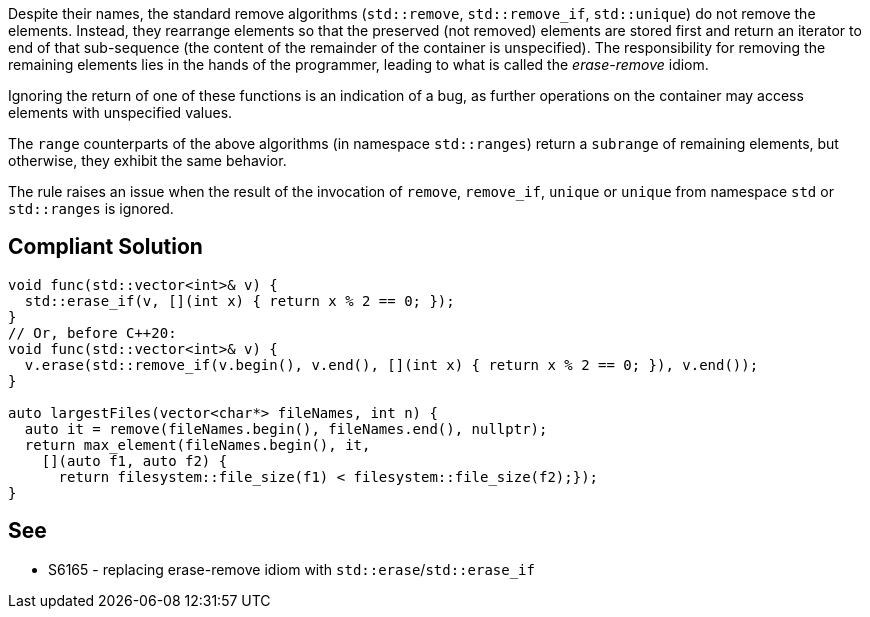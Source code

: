 Despite their names, the standard remove algorithms (``++std::remove++``, ``++std::remove_if++``, ``++std::unique++``) do not remove the elements. Instead, they rearrange elements so that the preserved (not removed) elements are stored first and return an iterator to end of that sub-sequence (the content of the remainder of the container is unspecified). The responsibility for removing the remaining elements lies in the hands of the programmer, leading to what is called the _erase-remove_ idiom.


Ignoring the return of one of these functions is an indication of a bug, as further operations on the container may access elements with unspecified values.


The ``++range++`` counterparts of the above algorithms (in namespace ``++std::ranges++``) return a ``++subrange++`` of remaining elements, but otherwise, they exhibit the same behavior.


The rule raises an issue when the result of the invocation of ``++remove++``, ``++remove_if++``, ``++unique++`` or ``++unique++`` from namespace ``++std++`` or ``++std::ranges++`` is ignored.

== Compliant Solution

----
void func(std::vector<int>& v) {
  std::erase_if(v, [](int x) { return x % 2 == 0; });
}
// Or, before C++20:
void func(std::vector<int>& v) {
  v.erase(std::remove_if(v.begin(), v.end(), [](int x) { return x % 2 == 0; }), v.end());
}

auto largestFiles(vector<char*> fileNames, int n) {
  auto it = remove(fileNames.begin(), fileNames.end(), nullptr);
  return max_element(fileNames.begin(), it, 
    [](auto f1, auto f2) {
      return filesystem::file_size(f1) < filesystem::file_size(f2);});
}
----

== See

* S6165 - replacing erase-remove idiom with ``++std::erase++``/``++std::erase_if++``
